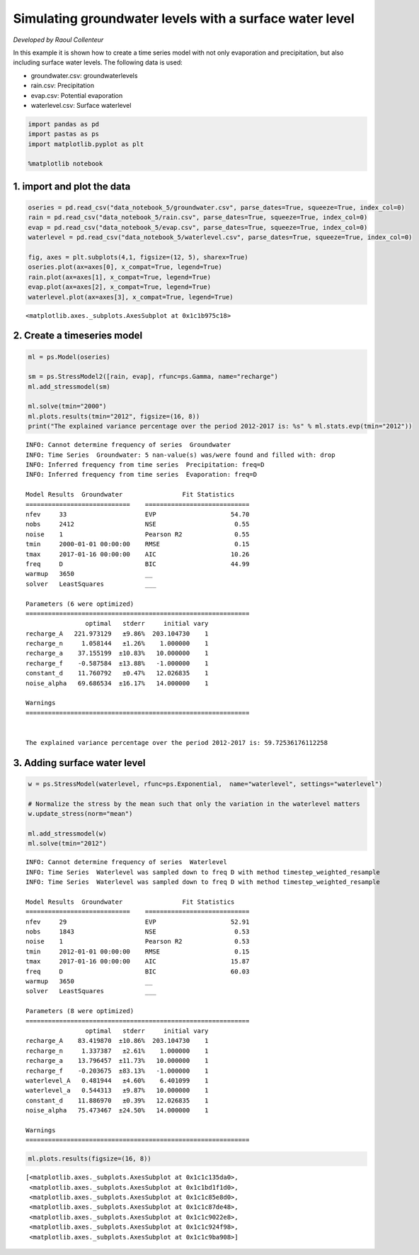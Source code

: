 
.. raw:: html

   <figure>

.. raw:: html

   </figure>

Simulating groundwater levels with a surface water level
========================================================

*Developed by Raoul Collenteur*

In this example it is shown how to create a time series model with not
only evaporation and precipitation, but also including surface water
levels. The following data is used:

-  groundwater.csv: groundwaterlevels
-  rain.csv: Precipitation
-  evap.csv: Potential evaporation
-  waterlevel.csv: Surface waterlevel

.. code:: ipython3

    import pandas as pd
    import pastas as ps
    import matplotlib.pyplot as plt
    
    %matplotlib notebook

1. import and plot the data
~~~~~~~~~~~~~~~~~~~~~~~~~~~

.. code:: ipython3

    oseries = pd.read_csv("data_notebook_5/groundwater.csv", parse_dates=True, squeeze=True, index_col=0)
    rain = pd.read_csv("data_notebook_5/rain.csv", parse_dates=True, squeeze=True, index_col=0)
    evap = pd.read_csv("data_notebook_5/evap.csv", parse_dates=True, squeeze=True, index_col=0)
    waterlevel = pd.read_csv("data_notebook_5/waterlevel.csv", parse_dates=True, squeeze=True, index_col=0)
    
    fig, axes = plt.subplots(4,1, figsize=(12, 5), sharex=True)
    oseries.plot(ax=axes[0], x_compat=True, legend=True)
    rain.plot(ax=axes[1], x_compat=True, legend=True)
    evap.plot(ax=axes[2], x_compat=True, legend=True)
    waterlevel.plot(ax=axes[3], x_compat=True, legend=True)
    




.. parsed-literal::

    <matplotlib.axes._subplots.AxesSubplot at 0x1c1b975c18>




.. image:: output_4_1.png


2. Create a timeseries model
~~~~~~~~~~~~~~~~~~~~~~~~~~~~

.. code:: ipython3

    ml = ps.Model(oseries)
    
    sm = ps.StressModel2([rain, evap], rfunc=ps.Gamma, name="recharge")
    ml.add_stressmodel(sm)
    
    ml.solve(tmin="2000")
    ml.plots.results(tmin="2012", figsize=(16, 8))
    print("The explained variance percentage over the period 2012-2017 is: %s" % ml.stats.evp(tmin="2012"))


.. parsed-literal::

    INFO: Cannot determine frequency of series  Groundwater
    INFO: Time Series  Groundwater: 5 nan-value(s) was/were found and filled with: drop
    INFO: Inferred frequency from time series  Precipitation: freq=D 
    INFO: Inferred frequency from time series  Evaporation: freq=D 
    
    Model Results  Groundwater                Fit Statistics
    ============================    ============================
    nfev     33                     EVP                    54.70
    nobs     2412                   NSE                     0.55
    noise    1                      Pearson R2              0.55
    tmin     2000-01-01 00:00:00    RMSE                    0.15
    tmax     2017-01-16 00:00:00    AIC                    10.26
    freq     D                      BIC                    44.99
    warmup   3650                   __                          
    solver   LeastSquares           ___                         
    
    Parameters (6 were optimized)
    ============================================================
                    optimal   stderr     initial vary
    recharge_A   221.973129   ±9.86%  203.104730    1
    recharge_n     1.058144   ±1.26%    1.000000    1
    recharge_a    37.155199  ±10.83%   10.000000    1
    recharge_f    -0.587584  ±13.88%   -1.000000    1
    constant_d    11.760792   ±0.47%   12.026835    1
    noise_alpha   69.686534  ±16.17%   14.000000    1
    
    Warnings
    ============================================================
    
            
    The explained variance percentage over the period 2012-2017 is: 59.72536176112258
    


.. image:: output_6_1.png


3. Adding surface water level
~~~~~~~~~~~~~~~~~~~~~~~~~~~~~

.. code:: ipython3

    w = ps.StressModel(waterlevel, rfunc=ps.Exponential,  name="waterlevel", settings="waterlevel")
    
    # Normalize the stress by the mean such that only the variation in the waterlevel matters
    w.update_stress(norm="mean")
    
    ml.add_stressmodel(w)
    ml.solve(tmin="2012")


.. parsed-literal::

    INFO: Cannot determine frequency of series  Waterlevel
    INFO: Time Series  Waterlevel was sampled down to freq D with method timestep_weighted_resample
    INFO: Time Series  Waterlevel was sampled down to freq D with method timestep_weighted_resample
    
    Model Results  Groundwater                Fit Statistics
    ============================    ============================
    nfev     29                     EVP                    52.91
    nobs     1843                   NSE                     0.53
    noise    1                      Pearson R2              0.53
    tmin     2012-01-01 00:00:00    RMSE                    0.15
    tmax     2017-01-16 00:00:00    AIC                    15.87
    freq     D                      BIC                    60.03
    warmup   3650                   __                          
    solver   LeastSquares           ___                         
    
    Parameters (8 were optimized)
    ============================================================
                    optimal   stderr     initial vary
    recharge_A    83.419870  ±10.86%  203.104730    1
    recharge_n     1.337387   ±2.61%    1.000000    1
    recharge_a    13.796457  ±11.73%   10.000000    1
    recharge_f    -0.203675  ±83.13%   -1.000000    1
    waterlevel_A   0.481944   ±4.60%    6.401099    1
    waterlevel_a   0.544313   ±9.87%   10.000000    1
    constant_d    11.886970   ±0.39%   12.026835    1
    noise_alpha   75.473467  ±24.50%   14.000000    1
    
    Warnings
    ============================================================
    
            
    

.. code:: ipython3

    ml.plots.results(figsize=(16, 8))




.. parsed-literal::

    [<matplotlib.axes._subplots.AxesSubplot at 0x1c1c135da0>,
     <matplotlib.axes._subplots.AxesSubplot at 0x1c1bd1f1d0>,
     <matplotlib.axes._subplots.AxesSubplot at 0x1c1c85e8d0>,
     <matplotlib.axes._subplots.AxesSubplot at 0x1c1c87de48>,
     <matplotlib.axes._subplots.AxesSubplot at 0x1c1c9022e8>,
     <matplotlib.axes._subplots.AxesSubplot at 0x1c1c924f98>,
     <matplotlib.axes._subplots.AxesSubplot at 0x1c1c9ba908>]




.. image:: output_9_1.png

